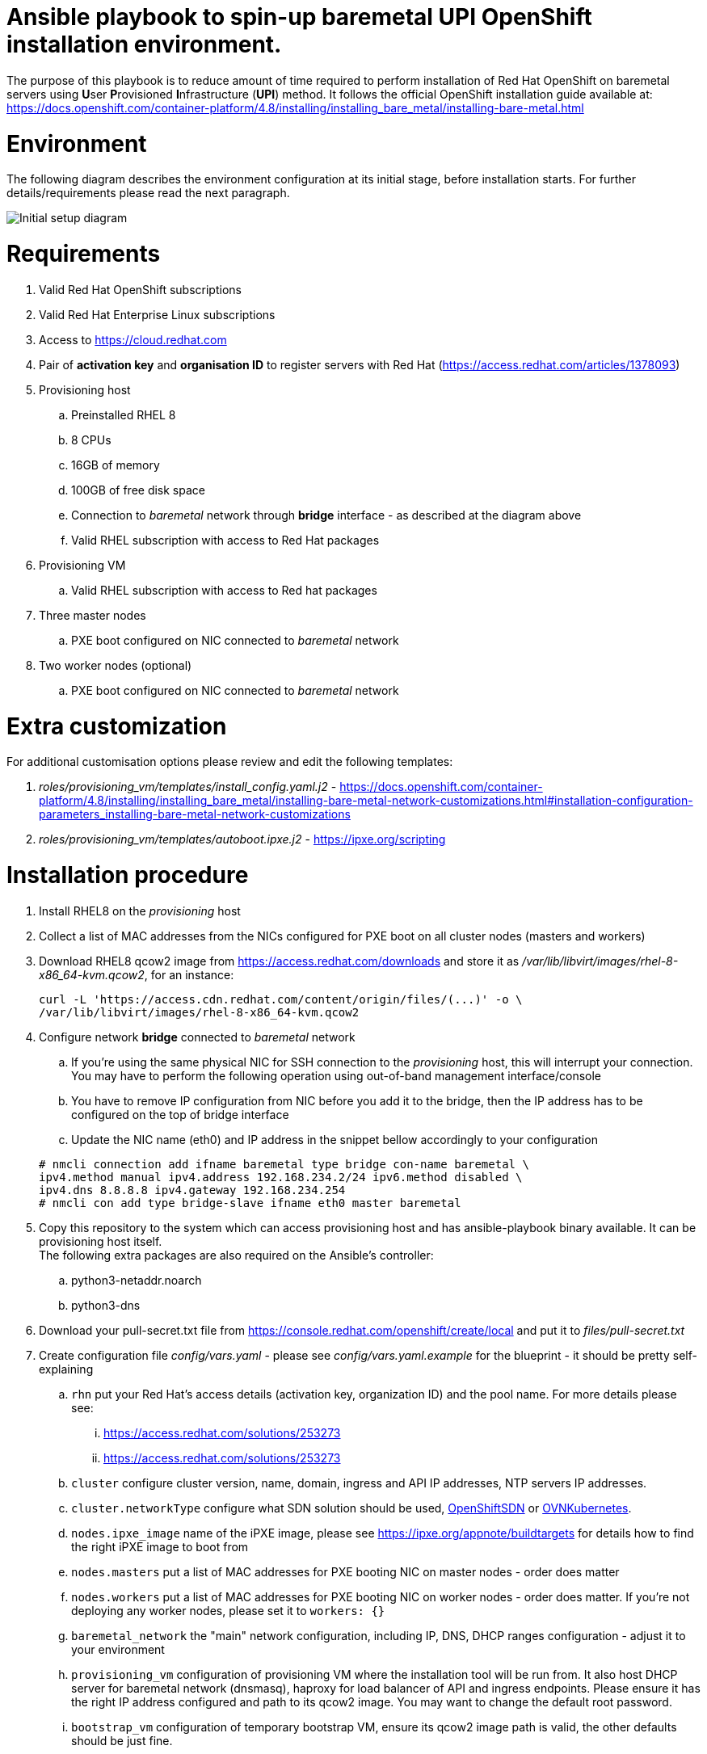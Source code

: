 :toc-placement: preamble
:toclevels: 1
:showtitle:
:imagesdir: docs/images

Ansible playbook to spin-up baremetal UPI OpenShift installation environment.
=============================================================================

The purpose of this playbook is to reduce amount of time required to perform
installation of Red Hat OpenShift on baremetal servers using **U**ser
**P**rovisioned **I**nfrastructure (*UPI*) method. It follows the official
OpenShift installation guide available at:
https://docs.openshift.com/container-platform/4.8/installing/installing_bare_metal/installing-bare-metal.html

:toc:

= Environment

The following diagram describes the environment configuration at its initial
stage, before installation starts. For further details/requirements please read
the next paragraph.

image::diagram-start.png[Initial setup diagram]

= Requirements
. Valid Red Hat OpenShift subscriptions
. Valid Red Hat Enterprise Linux subscriptions
. Access to https://cloud.redhat.com
. Pair of *activation key* and *organisation ID* to register servers with Red
Hat (https://access.redhat.com/articles/1378093)
. Provisioning host
  .. Preinstalled RHEL 8
  .. 8 CPUs
  .. 16GB of memory
  .. 100GB of free disk space
  .. Connection to _baremetal_ network through *bridge* interface - as described
  at the diagram above
  .. Valid RHEL subscription with access to Red Hat packages
. Provisioning VM
  .. Valid RHEL subscription with access to Red hat packages
. Three master nodes
  .. PXE boot configured on NIC connected to _baremetal_ network
. Two worker nodes (optional)
  .. PXE boot configured on NIC connected to _baremetal_ network

= Extra customization

For additional customisation options please review and edit the following
templates:

. _roles/provisioning_vm/templates/install_config.yaml.j2_ - https://docs.openshift.com/container-platform/4.8/installing/installing_bare_metal/installing-bare-metal-network-customizations.html#installation-configuration-parameters_installing-bare-metal-network-customizations
. _roles/provisioning_vm/templates/autoboot.ipxe.j2_ - https://ipxe.org/scripting

= Installation procedure
. Install RHEL8 on the _provisioning_ host
. Collect a list of MAC addresses from the NICs configured for PXE boot on all cluster
nodes (masters and workers)
. Download RHEL8 qcow2 image from https://access.redhat.com/downloads and store
it as _/var/lib/libvirt/images/rhel-8-x86_64-kvm.qcow2_, for an instance:
+
```
curl -L 'https://access.cdn.redhat.com/content/origin/files/(...)' -o \
/var/lib/libvirt/images/rhel-8-x86_64-kvm.qcow2
```

. Configure network *bridge* connected to _baremetal_ network
.. If you're using the same physical NIC for SSH connection to the
_provisioning_ host, this will interrupt your connection. You may have to
perform the following operation using out-of-band management interface/console
.. You have to remove IP configuration from NIC before you add it to the bridge,
then the IP address has to be configured on the top of bridge interface
.. Update the NIC name (eth0) and IP address in the snippet bellow accordingly
to your configuration

+
```
# nmcli connection add ifname baremetal type bridge con-name baremetal \
ipv4.method manual ipv4.address 192.168.234.2/24 ipv6.method disabled \
ipv4.dns 8.8.8.8 ipv4.gateway 192.168.234.254
# nmcli con add type bridge-slave ifname eth0 master baremetal
```

. Copy this repository to the system which can access provisioning host and has
ansible-playbook binary available. It can be provisioning host itself. +
The following extra packages are also required on the Ansible's controller:
.. python3-netaddr.noarch
.. python3-dns
. Download your pull-secret.txt file from https://console.redhat.com/openshift/create/local
and put it to _files/pull-secret.txt_
. Create configuration file _config/vars.yaml_ - please see
_config/vars.yaml.example_ for the blueprint - it should be pretty
self-explaining
.. `rhn` put your Red Hat's access details (activation key, organization ID)
and the pool name. For more details please see:
 ... https://access.redhat.com/solutions/253273
 ... https://access.redhat.com/solutions/253273
.. `cluster` configure cluster version, name, domain, ingress and API IP
addresses, NTP servers IP addresses.
.. `cluster.networkType` configure what SDN solution should be used,
https://docs.openshift.com/container-platform/4.8/networking/openshift_sdn/about-openshift-sdn.html[OpenShiftSDN]
or
https://docs.openshift.com/container-platform/4.8/networking/ovn_kubernetes_network_provider/about-ovn-kubernetes.html[OVNKubernetes].
.. `nodes.ipxe_image` name of the iPXE image, please see
https://ipxe.org/appnote/buildtargets for details how to find the right iPXE
image to boot from
.. `nodes.masters` put a list of MAC addresses for PXE booting NIC on master
nodes - order does matter
.. `nodes.workers` put a list of MAC addresses for PXE booting NIC on worker
nodes - order does matter. If you're not deploying any worker nodes, please set
it to `workers: {}`
.. `baremetal_network` the "main" network configuration, including IP, DNS, DHCP
ranges configuration - adjust it to your environment
.. `provisioning_vm` configuration of provisioning VM where the installation tool
will be run from. It also host DHCP server for baremetal network (dnsmasq),
haproxy for load balancer of API and ingress endpoints. Please ensure it has the
right IP address configured and path to its qcow2 image. You may want to change
the default root password.
.. `bootstrap_vm` configuration of temporary bootstrap VM, ensure its qcow2
image path is valid, the other defaults should be just fine.
. Update inventory.yaml file to reflect your IP configuration for provisioning
host and provisioning VM. It has to be consistent with the IP addresses
configured earlier in _config/vars.yaml_ file
. For additional customisation options please review and edit the following
templates:
.. _roles/provisioning_vm/templates/install_config.yaml.j2_
.. _roles/provisioning_vm/templates/autoboot.ipxe.j2_
. Run the installation playbook
+
```
$ ansible-playbook -i inventory.yaml main.yaml
```
. Once successfully finished, the environment should be looking as at the
following diagram
+
image::diagram-end.png[End of deployment diagram]

. Now you can power on the baremetal nodes, assuming they will boot via PXE and
you're provided the right MAC addresses to the config file, nodes should be
bootstrapped with the right roles assigned.
. You can continue at https://docs.openshift.com/container-platform/4.8/installing/installing_bare_metal/installing-bare-metal.html#installation-installing-bare-metal_installing-bare-metal

= Establishing connection to OpenShift UI (Virtualized environment)
If you deploy OpenShift using this method in virtualized environment, with
single powerfull host only and VMs as masters/workers nodes, you can create
SOCKS5 proxy with your ssh client in order to reach OpenShift resources via
web browser.
```
ssh root@your_host -D localhost:12345
```
Then configure your browser to use SOCKS5 proxy at localhost:12345

= Cleaning up
To clean up the environment please use cleanup.yaml playbook:
```
ansible-playbook -i inventory.yaml cleanup.yaml
```

= Credits
. Rhys Oxenham, Ben Schmaus and August Simonelli for their work on development
of openshift-aio (OpenShift All-in-One) https://github.com/RHFieldProductManagement/openshift-aio
which partially has been used here
. Mohammed Salih for sharing his autoboot.ipxe script I've used and
modified here.
